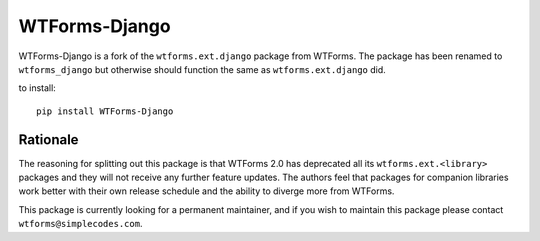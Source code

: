WTForms-Django
==============

WTForms-Django is a fork of the ``wtforms.ext.django`` package from WTForms.
The package has been renamed to ``wtforms_django`` but otherwise should
function the same as ``wtforms.ext.django`` did.

to install::
	
	pip install WTForms-Django


Rationale
---------

The reasoning for splitting out this package is that WTForms 2.0 has
deprecated all its ``wtforms.ext.<library>`` packages and they will
not receive any further feature updates. The authors feel that packages
for companion libraries work better with their own release schedule and
the ability to diverge more from WTForms.

This package is currently looking for a permanent maintainer, and if you 
wish to maintain this package please contact ``wtforms@simplecodes.com``.
